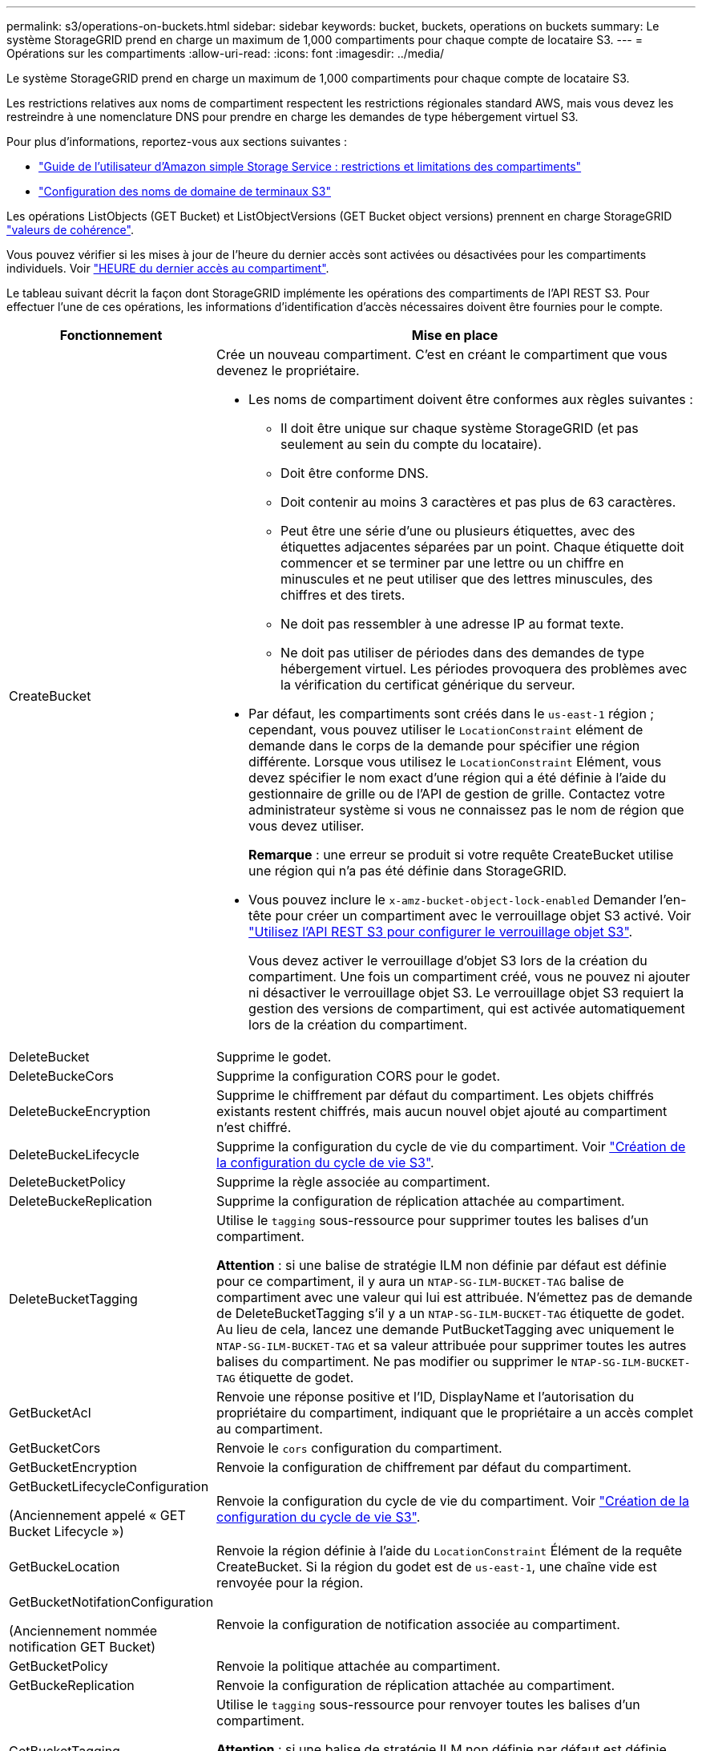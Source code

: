 ---
permalink: s3/operations-on-buckets.html 
sidebar: sidebar 
keywords: bucket, buckets, operations on buckets 
summary: Le système StorageGRID prend en charge un maximum de 1,000 compartiments pour chaque compte de locataire S3. 
---
= Opérations sur les compartiments
:allow-uri-read: 
:icons: font
:imagesdir: ../media/


[role="lead"]
Le système StorageGRID prend en charge un maximum de 1,000 compartiments pour chaque compte de locataire S3.

Les restrictions relatives aux noms de compartiment respectent les restrictions régionales standard AWS, mais vous devez les restreindre à une nomenclature DNS pour prendre en charge les demandes de type hébergement virtuel S3.

Pour plus d'informations, reportez-vous aux sections suivantes :

* https://docs.aws.amazon.com/AmazonS3/latest/dev/BucketRestrictions.html["Guide de l'utilisateur d'Amazon simple Storage Service : restrictions et limitations des compartiments"^]
* link:../admin/configuring-s3-api-endpoint-domain-names.html["Configuration des noms de domaine de terminaux S3"]


Les opérations ListObjects (GET Bucket) et ListObjectVersions (GET Bucket object versions) prennent en charge StorageGRID link:consistency-controls.html["valeurs de cohérence"].

Vous pouvez vérifier si les mises à jour de l'heure du dernier accès sont activées ou désactivées pour les compartiments individuels. Voir
link:get-bucket-last-access-time-request.html["HEURE du dernier accès au compartiment"].

Le tableau suivant décrit la façon dont StorageGRID implémente les opérations des compartiments de l'API REST S3. Pour effectuer l'une de ces opérations, les informations d'identification d'accès nécessaires doivent être fournies pour le compte.

[cols="1a,3a"]
|===
| Fonctionnement | Mise en place 


 a| 
CreateBucket
 a| 
Crée un nouveau compartiment. C'est en créant le compartiment que vous devenez le propriétaire.

* Les noms de compartiment doivent être conformes aux règles suivantes :
+
** Il doit être unique sur chaque système StorageGRID (et pas seulement au sein du compte du locataire).
** Doit être conforme DNS.
** Doit contenir au moins 3 caractères et pas plus de 63 caractères.
** Peut être une série d'une ou plusieurs étiquettes, avec des étiquettes adjacentes séparées par un point. Chaque étiquette doit commencer et se terminer par une lettre ou un chiffre en minuscules et ne peut utiliser que des lettres minuscules, des chiffres et des tirets.
** Ne doit pas ressembler à une adresse IP au format texte.
** Ne doit pas utiliser de périodes dans des demandes de type hébergement virtuel. Les périodes provoquera des problèmes avec la vérification du certificat générique du serveur.


* Par défaut, les compartiments sont créés dans le `us-east-1` région ; cependant, vous pouvez utiliser le `LocationConstraint` elément de demande dans le corps de la demande pour spécifier une région différente. Lorsque vous utilisez le `LocationConstraint` Elément, vous devez spécifier le nom exact d'une région qui a été définie à l'aide du gestionnaire de grille ou de l'API de gestion de grille. Contactez votre administrateur système si vous ne connaissez pas le nom de région que vous devez utiliser.
+
*Remarque* : une erreur se produit si votre requête CreateBucket utilise une région qui n'a pas été définie dans StorageGRID.

* Vous pouvez inclure le `x-amz-bucket-object-lock-enabled` Demander l'en-tête pour créer un compartiment avec le verrouillage objet S3 activé. Voir link:../s3/use-s3-api-for-s3-object-lock.html["Utilisez l'API REST S3 pour configurer le verrouillage objet S3"].
+
Vous devez activer le verrouillage d'objet S3 lors de la création du compartiment. Une fois un compartiment créé, vous ne pouvez ni ajouter ni désactiver le verrouillage objet S3. Le verrouillage objet S3 requiert la gestion des versions de compartiment, qui est activée automatiquement lors de la création du compartiment.





 a| 
DeleteBucket
 a| 
Supprime le godet.



 a| 
DeleteBuckeCors
 a| 
Supprime la configuration CORS pour le godet.



 a| 
DeleteBuckeEncryption
 a| 
Supprime le chiffrement par défaut du compartiment. Les objets chiffrés existants restent chiffrés, mais aucun nouvel objet ajouté au compartiment n'est chiffré.



 a| 
DeleteBuckeLifecycle
 a| 
Supprime la configuration du cycle de vie du compartiment. Voir link:create-s3-lifecycle-configuration.html["Création de la configuration du cycle de vie S3"].



 a| 
DeleteBucketPolicy
 a| 
Supprime la règle associée au compartiment.



 a| 
DeleteBuckeReplication
 a| 
Supprime la configuration de réplication attachée au compartiment.



 a| 
DeleteBucketTagging
 a| 
Utilise le `tagging` sous-ressource pour supprimer toutes les balises d'un compartiment.

*Attention* : si une balise de stratégie ILM non définie par défaut est définie pour ce compartiment, il y aura un `NTAP-SG-ILM-BUCKET-TAG` balise de compartiment avec une valeur qui lui est attribuée. N'émettez pas de demande de DeleteBucketTagging s'il y a un `NTAP-SG-ILM-BUCKET-TAG` étiquette de godet. Au lieu de cela, lancez une demande PutBucketTagging avec uniquement le `NTAP-SG-ILM-BUCKET-TAG` et sa valeur attribuée pour supprimer toutes les autres balises du compartiment. Ne pas modifier ou supprimer le `NTAP-SG-ILM-BUCKET-TAG` étiquette de godet.



 a| 
GetBucketAcl
 a| 
Renvoie une réponse positive et l'ID, DisplayName et l'autorisation du propriétaire du compartiment, indiquant que le propriétaire a un accès complet au compartiment.



 a| 
GetBucketCors
 a| 
Renvoie le `cors` configuration du compartiment.



 a| 
GetBucketEncryption
 a| 
Renvoie la configuration de chiffrement par défaut du compartiment.



 a| 
GetBucketLifecycleConfiguration

(Anciennement appelé « GET Bucket Lifecycle »)
 a| 
Renvoie la configuration du cycle de vie du compartiment. Voir link:create-s3-lifecycle-configuration.html["Création de la configuration du cycle de vie S3"].



 a| 
GetBuckeLocation
 a| 
Renvoie la région définie à l'aide du `LocationConstraint` Élément de la requête CreateBucket. Si la région du godet est de `us-east-1`, une chaîne vide est renvoyée pour la région.



 a| 
GetBucketNotifationConfiguration

(Anciennement nommée notification GET Bucket)
 a| 
Renvoie la configuration de notification associée au compartiment.



 a| 
GetBucketPolicy
 a| 
Renvoie la politique attachée au compartiment.



 a| 
GetBuckeReplication
 a| 
Renvoie la configuration de réplication attachée au compartiment.



 a| 
GetBucketTagging
 a| 
Utilise le `tagging` sous-ressource pour renvoyer toutes les balises d'un compartiment.

*Attention* : si une balise de stratégie ILM non définie par défaut est définie pour ce compartiment, il y aura un `NTAP-SG-ILM-BUCKET-TAG` balise de compartiment avec une valeur qui lui est attribuée. Ne modifiez pas et ne supprimez pas cette balise.



 a| 
GetBucketVersioning
 a| 
Cette implémentation utilise le `versioning` sous-ressource pour retourner l'état de gestion des versions d'un compartiment.

* _Blank_: La gestion des versions n'a jamais été activée (le compartiment est « non versionné »)
* Activé : la gestion des versions est activée
* Suspendu : la gestion des versions a déjà été activée et est suspendue




 a| 
GetObjectLockConfiguration
 a| 
Renvoie le mode de conservation par défaut du compartiment et la période de conservation par défaut, si elle est configurée.

Voir link:../s3/use-s3-api-for-s3-object-lock.html["Utilisez l'API REST S3 pour configurer le verrouillage objet S3"].



 a| 
Godet principal
 a| 
Détermine si un compartiment existe et que vous êtes autorisé à y accéder.

Cette opération renvoie :

* `x-ntap-sg-bucket-id`: L'UUID du godet au format UUID.
* `x-ntap-sg-trace-id`: ID de trace unique de la demande associée.




 a| 
ListObjects et ListObjectsV2

(Anciennement appelé « GET Bucket »)
 a| 
Renvoie une partie ou la totalité (jusqu'à 1,000) des objets dans un compartiment. La classe de stockage pour les objets peut avoir l'une ou l'autre des deux valeurs, même si l'objet a été ingéré avec le `REDUCED_REDUNDANCY` option de classe de stockage :

* `STANDARD`, Qui indique que l'objet est stocké dans un pool de stockage composé de nœuds de stockage.
* `GLACIER`, Qui indique que l'objet a été déplacé vers le compartiment externe spécifié par le pool de stockage cloud.


Si le compartiment contient un grand nombre de clés supprimées qui ont le même préfixe, la réponse peut inclure une partie `CommonPrefixes` qui ne contiennent pas de clés.



 a| 
ListObjectVersions

(Anciennement nommé OBTENIR les versions de l'objet compartiment)
 a| 
Avec accès EN LECTURE sur un godet, en utilisant cette opération avec le `versions` sous-ressource répertorie les métadonnées de toutes les versions des objets dans le compartiment.



 a| 
PutBucketCors
 a| 
Définit la configuration CORS pour un compartiment de sorte que le compartiment puisse traiter les demandes d'origine croisée. Le partage de ressources d'origine croisée (CORS) est un mécanisme de sécurité qui permet aux applications Web clientes d'un domaine d'accéder aux ressources d'un domaine différent. Supposons par exemple que vous utilisez un compartiment S3 nommé `images` pour stocker des graphiques. En définissant la configuration CORS pour le `images` le champ permet d'afficher les images de ce compartiment sur le site web `+http://www.example.com+`.



 a| 
PutBucketEncryption
 a| 
Définit l'état de chiffrement par défaut d'un compartiment existant. Lorsque le chiffrement au niveau du compartiment est activé, tout nouvel objet ajouté au compartiment est chiffré.StorageGRID prend en charge le chiffrement côté serveur avec des clés gérées par StorageGRID. Lorsque vous spécifiez la règle de configuration de cryptage côté serveur, définissez l' `SSEAlgorithm` paramètre à `AES256`, et n'utilisez pas le `KMSMasterKeyID` paramètre.

La configuration de cryptage par défaut du compartiment est ignorée si la demande de téléchargement d'objet spécifie déjà le cryptage (c'est-à-dire, si la demande inclut le `x-amz-server-side-encryption-*` en-tête de demande).



 a| 
PutBucketLifecycleConfiguration

(Anciennement appelé cycle de vie du compartiment PUT)
 a| 
Crée une nouvelle configuration de cycle de vie pour le compartiment ou remplace une configuration de cycle de vie existante. StorageGRID prend en charge jusqu'à 1,000 règles de cycle de vie dans une configuration cycle de vie. Chaque règle peut inclure les éléments XML suivants :

* Expiration (jours, Date, ExpiredObjectDeleteMarker)
* NoncurrentVersionExpiation (NewerNoncurrentVersions, NoncurrentDays)
* Filtre (préfixe, étiquette)
* État
* ID


StorageGRID ne prend pas en charge les actions suivantes :

* AbortIncompleMultipartUpload
* Transition


Voir link:create-s3-lifecycle-configuration.html["Création de la configuration du cycle de vie S3"]. Pour comprendre comment l'action d'expiration d'un cycle de vie de compartiment interagit avec les instructions de placement ILM, reportez-vous à la section link:../ilm/how-ilm-operates-throughout-objects-life.html["Fonctionnement de ILM tout au long de la vie d'un objet"].

*Remarque* : la configuration du cycle de vie des compartiments peut être utilisée avec des compartiments avec le verrouillage d'objet S3 activé, mais la configuration du cycle de vie des compartiments n'est pas prise en charge pour les compartiments conformes hérités.



 a| 
PutBucketNotifationConfiguration

(Anciennement appelée notification PUT Bucket)
 a| 
Configure les notifications pour le compartiment à l'aide du fichier XML de configuration de notification inclus dans le corps de la demande. Vous devez connaître les détails d'implémentation suivants :

* StorageGRID prend en charge Amazon simple notification Service (Amazon SNS) ou les rubriques Kafka en tant que destinations. Les points finaux SQS (simple Queue Service) ou Lambda d'Amazon ne sont pas pris en charge.
* La destination des notifications doit être spécifiée comme URN d'un terminal StorageGRID. Les terminaux peuvent être créés à l'aide du Gestionnaire de locataires ou de l'API de gestion des locataires.
+
Le noeud final doit exister pour que la configuration des notifications réussisse. Si le noeud final n'existe pas, un `400 Bad Request` l'erreur est renvoyée avec le code `InvalidArgument`.

* Vous ne pouvez pas configurer de notification pour les types d'événements suivants. Ces types d'événements sont *non* pris en charge.
+
** `s3:ReducedRedundancyLostObject`
** `s3:ObjectRestore:Completed`


* Les notifications d'événements envoyées par StorageGRID utilisent le format JSON standard, sauf qu'elles n'incluent pas certaines clés et utilisent des valeurs spécifiques pour d'autres, comme illustré dans la liste suivante :
+
** *EventSource*
+
`sgws:s3`

** *AwsRegion*
+
non inclus

** *x-amz-id-2*
+
non inclus

** *arn*
+
`urn:sgws:s3:::bucket_name`







 a| 
PutBuckePolicy
 a| 
Définit la règle attachée au compartiment. Voir link:bucket-and-group-access-policies.html["Utilisez les règles d'accès au compartiment et au groupe"].



 a| 
PutBuckeReplication
 a| 
Configure link:../tenant/understanding-cloudmirror-replication-service.html["Réplication StorageGRID CloudMirror"] Pour le compartiment utilisant le XML de configuration de réplication fourni dans le corps de la requête. Pour la réplication CloudMirror, vous devez connaître les détails d'implémentation suivants :

* StorageGRID ne prend en charge que le V1 de la configuration de la réplication. Cela signifie que StorageGRID ne prend pas en charge l'utilisation de `Filter` Elément pour les règles, et suit les conventions V1 pour la suppression des versions d'objet. Pour plus de détails, voir https://docs.aws.amazon.com/AmazonS3/latest/userguide/replication-add-config.html["Guide de l'utilisateur d'Amazon simple Storage Service : configuration de la réplication"^].
* La réplication des compartiments peut être configurée sur les compartiments avec ou sans version.
* Vous pouvez spécifier un compartiment de destination différent dans chaque règle du XML de configuration de réplication. Un compartiment source peut être répliqué sur plusieurs compartiments de destination.
* Les compartiments de destination doivent être spécifiés en tant que URN des terminaux StorageGRID, tel que spécifié dans le Gestionnaire de locataires ou l'API de gestion des locataires. Voir link:../tenant/configuring-cloudmirror-replication.html["Configurez la réplication CloudMirror"].
+
Le noeud final doit exister pour que la configuration de réplication réussisse. Si le noeud final n'existe pas, la demande échoue en tant que `400 Bad Request`. Le message d'erreur indique : `Unable to save the replication policy. The specified endpoint URN does not exist: _URN_.`

* Vous n'avez pas besoin de spécifier un `Role` Dans le XML de configuration. Cette valeur n'est pas utilisée par StorageGRID et sera ignorée si elle a été soumise.
* Si vous omettez la classe de stockage du XML de configuration, StorageGRID utilise le `STANDARD` classe de stockage par défaut.
* Si vous supprimez un objet du compartiment source ou que vous supprimez le compartiment source lui-même, le comportement de réplication inter-région est le suivant :
+
** Si vous supprimez l'objet ou le compartiment avant sa réplication, l'objet/le compartiment n'est pas répliqué et vous n'êtes pas averti.
** Si vous supprimez l'objet ou le compartiment après sa réplication, StorageGRID suit le comportement de suppression Amazon S3 standard pour la version V1 de la réplication multi-région.






 a| 
Étiquetage PutBucketTagging
 a| 
Utilise le `tagging` sous-ressource pour ajouter ou mettre à jour un ensemble de balises pour un compartiment. Lors de l'ajout de balises de compartiment, tenez compte des limites suivantes :

* StorageGRID et Amazon S3 prennent en charge jusqu'à 50 balises pour chaque compartiment.
* Les étiquettes associées à un compartiment doivent avoir des clés d'étiquette uniques. Une clé de balise peut comporter jusqu'à 128 caractères Unicode.
* Les valeurs de balise peuvent comporter jusqu'à 256 caractères Unicode.
* Les clés et les valeurs sont sensibles à la casse


*Attention* : si une balise de stratégie ILM non définie par défaut est définie pour ce compartiment, il y aura un `NTAP-SG-ILM-BUCKET-TAG` balise de compartiment avec une valeur qui lui est attribuée. Assurez-vous que le `NTAP-SG-ILM-BUCKET-TAG` La balise de compartiment est incluse avec la valeur attribuée dans toutes les demandes PutBucketTagging. Ne modifiez pas et ne supprimez pas cette balise.

*Remarque* : cette opération écrasera les balises actuelles du compartiment. Si des balises existantes sont omises de l'ensemble, ces balises seront supprimées pour le compartiment.



 a| 
PutBuckeVersioning
 a| 
Utilise le `versioning` sous-ressource pour définir l'état de gestion des versions d'un compartiment existant. Vous pouvez définir l'état de la gestion des versions à l'aide de l'une des valeurs suivantes :

* Activé : permet la gestion des versions des objets dans le compartiment. Tous les objets ajoutés au compartiment reçoivent un ID de version unique.
* Suspendu : désactive la gestion des versions des objets dans le compartiment. Tous les objets ajoutés au compartiment reçoivent l'ID de version `null`.




 a| 
PutObjectLockConfiguration
 a| 
Configure ou supprime le mode de conservation par défaut du compartiment et la période de conservation par défaut.

Si la période de conservation par défaut est modifiée, la conservation jusqu'à la date des versions d'objet existantes reste la même et n'est pas recalculée en utilisant la nouvelle période de conservation par défaut.

Voir link:../s3/use-s3-api-for-s3-object-lock.html["Utilisez l'API REST S3 pour configurer le verrouillage objet S3"] pour des informations détaillées.

|===